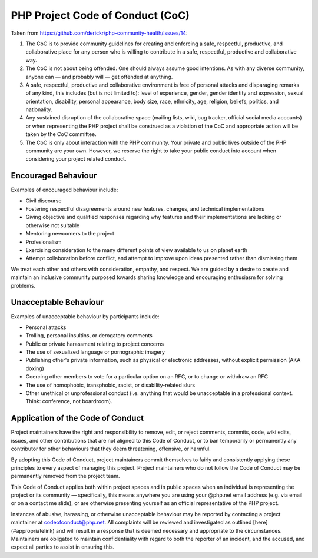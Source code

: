 PHP Project Code of Conduct (CoC)
=================================

Taken from https://github.com/derickr/php-community-health/issues/14:

1. The CoC is to provide community guidelines for creating and enforcing a
   safe, respectful, productive, and collaborative place for any person who is
   willing to contribute in a safe, respectful, productive and collaborative
   way.

2. The CoC is not about being offended. One should always assume good
   intentions. As with any diverse community, anyone can — and probably will —
   get offended at anything.

3. A safe, respectful, productive and collaborative environment is free of
   personal attacks and disparaging remarks of any kind, this includes (but is
   not limited to): level of experience, gender, gender identity and
   expression, sexual orientation, disability, personal appearance, body size,
   race, ethnicity, age, religion, beliefs, politics, and nationality.

4. Any sustained disruption of the collaborative space (mailing lists, wiki,
   bug tracker, official social media accounts) or when representing the PHP
   project shall be construed as a violation of the CoC and appropriate action
   will be taken by the CoC committee.

5. The CoC is only about interaction with the PHP community. Your private and
   public lives outside of the PHP community are your own. However, we reserve
   the right to take your public conduct into account when considering your
   project related conduct.

Encouraged Behaviour
--------------------

Examples of encouraged behaviour include:

- Civil discourse 
- Fostering respectful disagreements around new features, changes, and
  technical implementations
- Giving objective and qualified responses regarding why features and their
  implementations are lacking or otherwise not suitable
- Mentoring newcomers to the project
- Profesionalism
- Exercising consideration to the many different points of view available to 
  us on planet earth
- Attempt collaboration before conflict, and attempt to improve upon ideas
  presented rather than dismissing them

We treat each other and others with consideration, empathy, and respect.  
We are guided by a desire to create and maintain an inclusive community purposed 
towards sharing knowledge and encouraging enthusiasm for solving problems.

Unacceptable Behaviour
----------------------

Examples of unacceptable behaviour by participants include:

- Personal attacks
- Trolling, personal insultins, or derogatory comments
- Public or private harassment relating to project concerns
- The use of sexualized language or pornographic imagery
- Publishing other's private information, such as physical or electronic
  addresses, without explicit permission (AKA doxing) 
- Coercing other members to vote for a particular option on an RFC, or to
  change or withdraw an RFC
- The use of homophobic, transphobic, racist, or disability-related slurs
- Other unethical or unprofessional conduct (i.e. anything that would be
  unacceptable in a professional context. Think: conference, not boardroom).

Application of the Code of Conduct
----------------------------------

Project maintainers have the right and responsibility to remove, edit, or
reject comments, commits, code, wiki edits, issues, and other contributions
that are not aligned to this Code of Conduct, or to ban temporarily or
permanently any contributor for other behaviours that they deem 
threatening, offensive, or harmful.

By adopting this Code of Conduct, project maintainers commit themselves to
fairly and consistently applying these principles to every aspect of managing
this project. Project maintainers who do not follow the Code of Conduct may be
permanently removed from the project team.

This Code of Conduct applies both within project spaces and in public spaces
when an individual is representing the project or its community —
specifically, this means anywhere you are using your @php.net email address
(e.g. via email or on a contact me slide), or are otherwise presenting
yourself as an official representative of the PHP project.

Instances of abusive, harassing, or otherwise unacceptable behaviour may be
reported by contacting a project maintainer at codeofconduct@php.net. All
complaints will be reviewed and investigated as outlined
[here](#appropriatelink) and will result in a response that is deemed
necessary and appropriate to the circumstances. Maintainers are obligated to
maintain confidentiality with regard to both the reporter of an incident, and
the accused, and expect all parties to assist in ensuring this.
